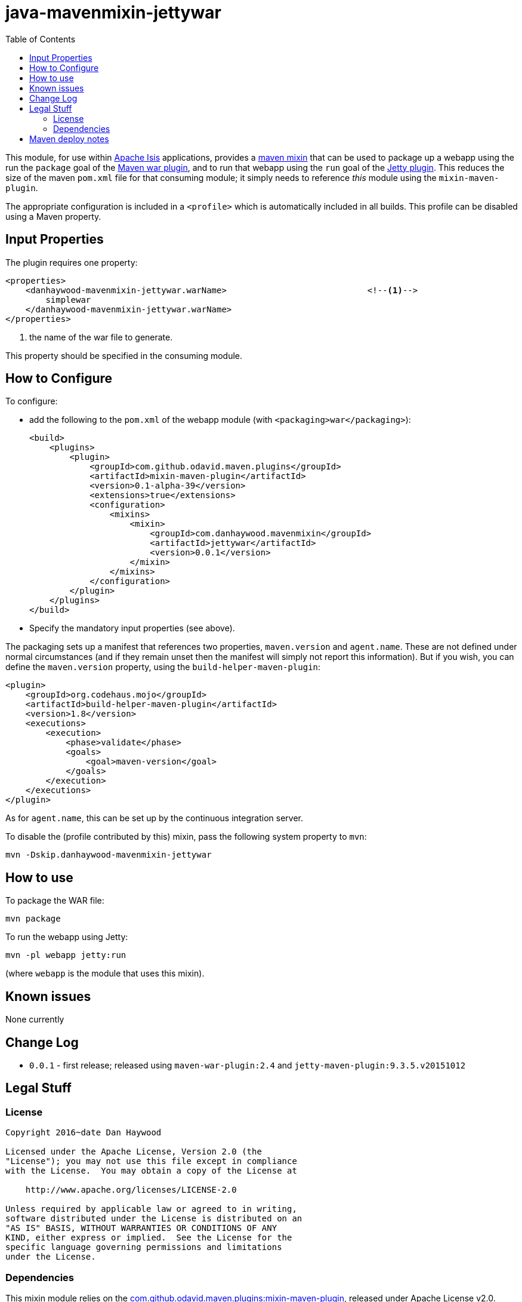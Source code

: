 = java-mavenmixin-jettywar
:_imagesdir: ./
:toc:


This module, for use within link:http://isis.apache.org[Apache Isis] applications, provides a link:https://github.com/odavid/maven-plugins[maven mixin] that can be used to package up a webapp using the run the `package` goal of the link:http://maven.apache.org/plugins/maven-war-plugin/index.html[Maven war plugin], and to run that webapp using the `run` goal of the link:https://www.eclipse.org/jetty/documentation/9.3.x/jetty-maven-plugin.html[Jetty plugin].
This reduces the size of the maven `pom.xml` file for that consuming module; it simply needs to reference _this_ module using the `mixin-maven-plugin`.

The appropriate configuration is included in a `<profile>` which is automatically included in all builds.
This profile can be disabled using a Maven property.


== Input Properties

The plugin requires one property:

[source,xml]
----
<properties>
    <danhaywood-mavenmixin-jettywar.warName>                            <!--1-->
        simplewar
    </danhaywood-mavenmixin-jettywar.warName>
</properties>
----
<1> the name of the war file to generate.

This property should be specified in the consuming module.



== How to Configure

To configure:

* add the following to the `pom.xml` of the webapp module (with `<packaging>war</packaging>`): +
+
[source,xml]
----
<build>
    <plugins>
        <plugin>
            <groupId>com.github.odavid.maven.plugins</groupId>
            <artifactId>mixin-maven-plugin</artifactId>
            <version>0.1-alpha-39</version>
            <extensions>true</extensions>
            <configuration>
                <mixins>
                    <mixin>
                        <groupId>com.danhaywood.mavenmixin</groupId>
                        <artifactId>jettywar</artifactId>
                        <version>0.0.1</version>
                    </mixin>
                </mixins>
            </configuration>
        </plugin>
    </plugins>
</build>
----

* Specify the mandatory input properties (see above).


The packaging sets up a manifest that references two properties, `maven.version` and `agent.name`.
These are not defined under normal circumstances (and if they remain unset then the manifest will simply not report this information).
But if you wish, you can define the `maven.version` property, using the `build-helper-maven-plugin`:

[source,xml]
----
<plugin>
    <groupId>org.codehaus.mojo</groupId>
    <artifactId>build-helper-maven-plugin</artifactId>
    <version>1.8</version>
    <executions>
        <execution>
            <phase>validate</phase>
            <goals>
                <goal>maven-version</goal>
            </goals>
        </execution>
    </executions>
</plugin>
----

As for `agent.name`, this can be set up by the continuous integration server.

To disable the (profile contributed by this) mixin, pass the following system property to `mvn`:

[source,bash]
----
mvn -Dskip.danhaywood-mavenmixin-jettywar
----


== How to use

To package the WAR file:

[source,bash]
----
mvn package
----

To run the webapp using Jetty:

[source,bash]
----
mvn -pl webapp jetty:run
----

(where `webapp` is the module that uses this mixin).



== Known issues

None currently



== Change Log

* `0.0.1` - first release; released using `maven-war-plugin:2.4` and `jetty-maven-plugin:9.3.5.v20151012`




== Legal Stuff

=== License

[source]
----
Copyright 2016~date Dan Haywood

Licensed under the Apache License, Version 2.0 (the
"License"); you may not use this file except in compliance
with the License.  You may obtain a copy of the License at

    http://www.apache.org/licenses/LICENSE-2.0

Unless required by applicable law or agreed to in writing,
software distributed under the License is distributed on an
"AS IS" BASIS, WITHOUT WARRANTIES OR CONDITIONS OF ANY
KIND, either express or implied.  See the License for the
specific language governing permissions and limitations
under the License.
----



=== Dependencies

This mixin module relies on the link:https://github.com/odavid/maven-plugins[com.github.odavid.maven.plugins:mixin-maven-plugin], released under Apache License v2.0.



== Maven deploy notes

The module is deployed using Sonatype's OSS support (see
http://central.sonatype.org/pages/apache-maven.html[user guide] and http://www.danhaywood.com/2013/07/11/deploying-artifacts-to-maven-central-repo/[this blog post]).

The `release.sh` script automates the release process.
It performs the following:

* performs a sanity check (`mvn clean install -o`) that everything builds ok
* bumps the `pom.xml` to a specified release version, and tag
* performs a double check (`mvn clean install -o`) that everything still builds ok
* releases the code using `mvn clean deploy`
* bumps the `pom.xml` to a specified release version

For example:

[source]
----
sh release.sh 0.0.1 \
              0.0.2-SNAPSHOT \
              dan@haywood-associates.co.uk \
              "this is not really my passphrase"
----

where

* `$1` is the release version
* `$2` is the snapshot version
* `$3` is the email of the secret key (`~/.gnupg/secring.gpg`) to use for signing
* `$4` is the corresponding passphrase for that secret key.

Other ways of specifying the key and passphrase are available, see the ``pgp-maven-plugin``'s
http://kohsuke.org/pgp-maven-plugin/secretkey.html[documentation]).

If the script completes successfully, then push changes:

[source]
----
git push origin master
git push origin 0.0.1
----

If the script fails to complete, then identify the cause, perform a `git reset --hard` to start over and fix the issue before trying again.
Note that in the `dom`'s `pom.xml` the `nexus-staging-maven-plugin` has the `autoReleaseAfterClose` setting set to `true` (to automatically stage, close and the release the repo).
You may want to set this to `false` if debugging an issue.

According to Sonatype's guide, it takes about 10 minutes to sync, but up to 2 hours to update http://search.maven.org[search].
